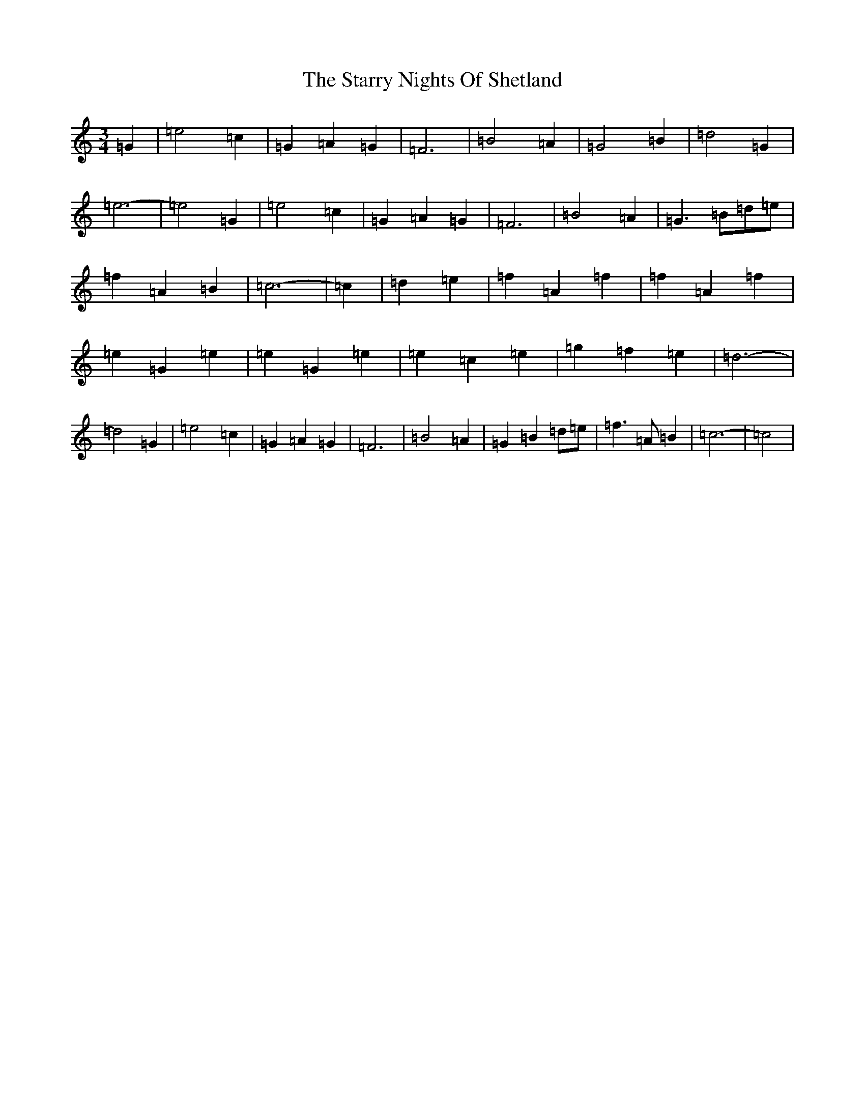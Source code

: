 X: 20183
T: Starry Nights Of Shetland, The
S: https://thesession.org/tunes/7357#setting7357
R: waltz
M:3/4
L:1/8
K: C Major
=G2|=e4=c2|=G2=A2=G2|=F6|=B4=A2|=G4=B2|=d4=G2|=e6-|=e4=G2|=e4=c2|=G2=A2=G2|=F6|=B4=A2|=G3=B=d=e|=f2=A2=B2|=c6-|=c2|=d2=e2|=f2=A2=f2|=f2=A2=f2|=e2=G2=e2|=e2=G2=e2|=e2=c2=e2|=g2=f2=e2|=d6-|=d4=G2|=e4=c2|=G2=A2=G2|=F6|=B4=A2|=G2=B2=d=e|=f3=A=B2|=c6-|=c4|